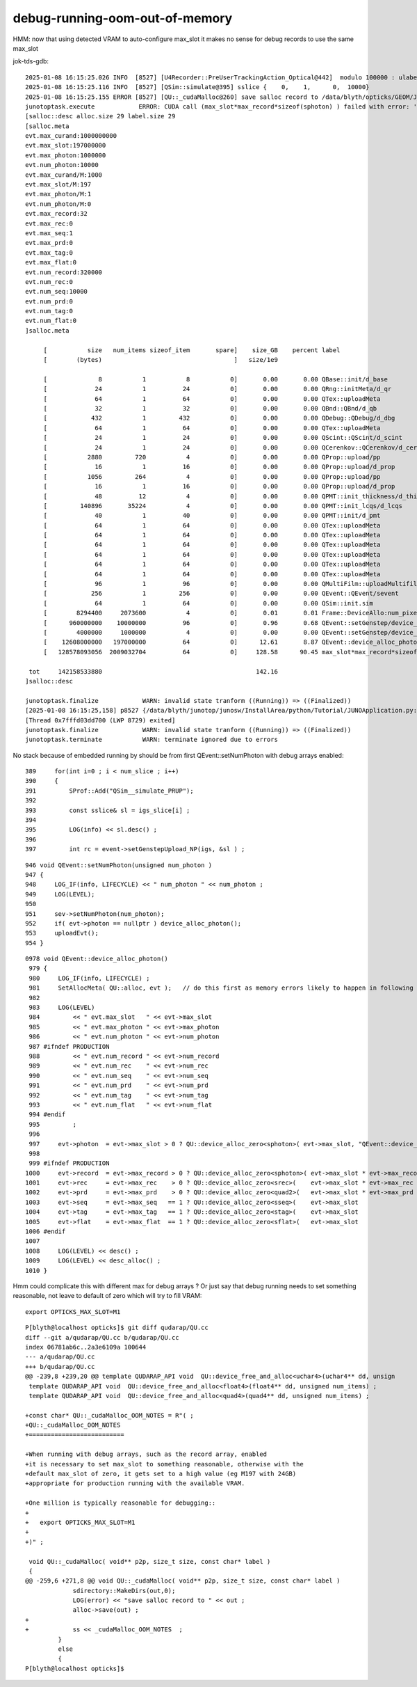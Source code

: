 debug-running-oom-out-of-memory
===================================


HMM: now that using detected VRAM to auto-configure max_slot it makes 
no sense for debug records to use the same max_slot

jok-tds-gdb::

    2025-01-08 16:15:25.026 INFO  [8527] [U4Recorder::PreUserTrackingAction_Optical@442]  modulo 100000 : ulabel.id 0
    2025-01-08 16:15:25.116 INFO  [8527] [QSim::simulate@395] sslice {    0,    1,      0,  10000}
    2025-01-08 16:15:25.155 ERROR [8527] [QU::_cudaMalloc@260] save salloc record to /data/blyth/opticks/GEOM/J_2025jan08/jok-tds
    junotoptask.execute            ERROR: CUDA call (max_slot*max_record*sizeof(sphoton) ) failed with error: 'out of memory' (/home/blyth/opticks/qudarap/QU.cc:253)
    [salloc::desc alloc.size 29 label.size 29
    [salloc.meta
    evt.max_curand:1000000000
    evt.max_slot:197000000
    evt.max_photon:1000000
    evt.num_photon:10000
    evt.max_curand/M:1000
    evt.max_slot/M:197
    evt.max_photon/M:1
    evt.num_photon/M:0
    evt.max_record:32
    evt.max_rec:0
    evt.max_seq:1
    evt.max_prd:0
    evt.max_tag:0
    evt.max_flat:0
    evt.num_record:320000
    evt.num_rec:0
    evt.num_seq:10000
    evt.num_prd:0
    evt.num_tag:0
    evt.num_flat:0
    ]salloc.meta

         [           size   num_items sizeof_item       spare]    size_GB    percent label
         [        (bytes)                                    ]   size/1e9            

         [              8           1           8           0]       0.00       0.00 QBase::init/d_base
         [             24           1          24           0]       0.00       0.00 QRng::initMeta/d_qr
         [             64           1          64           0]       0.00       0.00 QTex::uploadMeta
         [             32           1          32           0]       0.00       0.00 QBnd::QBnd/d_qb
         [            432           1         432           0]       0.00       0.00 QDebug::QDebug/d_dbg
         [             64           1          64           0]       0.00       0.00 QTex::uploadMeta
         [             24           1          24           0]       0.00       0.00 QScint::QScint/d_scint
         [             24           1          24           0]       0.00       0.00 QCerenkov::QCerenkov/d_cerenkov.0
         [           2880         720           4           0]       0.00       0.00 QProp::upload/pp
         [             16           1          16           0]       0.00       0.00 QProp::upload/d_prop
         [           1056         264           4           0]       0.00       0.00 QProp::upload/pp
         [             16           1          16           0]       0.00       0.00 QProp::upload/d_prop
         [             48          12           4           0]       0.00       0.00 QPMT::init_thickness/d_thickness
         [         140896       35224           4           0]       0.00       0.00 QPMT::init_lcqs/d_lcqs
         [             40           1          40           0]       0.00       0.00 QPMT::init/d_pmt
         [             64           1          64           0]       0.00       0.00 QTex::uploadMeta
         [             64           1          64           0]       0.00       0.00 QTex::uploadMeta
         [             64           1          64           0]       0.00       0.00 QTex::uploadMeta
         [             64           1          64           0]       0.00       0.00 QTex::uploadMeta
         [             64           1          64           0]       0.00       0.00 QTex::uploadMeta
         [             64           1          64           0]       0.00       0.00 QTex::uploadMeta
         [             96           1          96           0]       0.00       0.00 QMultiFilm::uploadMultifilmlut
         [            256           1         256           0]       0.00       0.00 QEvent::QEvent/sevent
         [             64           1          64           0]       0.00       0.00 QSim::init.sim
         [        8294400     2073600           4           0]       0.01       0.01 Frame::DeviceAllo:num_pixels
         [      960000000    10000000          96           0]       0.96       0.68 QEvent::setGenstep/device_alloc_genstep_and_seed:quad6
         [        4000000     1000000           4           0]       0.00       0.00 QEvent::setGenstep/device_alloc_genstep_and_seed:int seed
         [    12608000000   197000000          64           0]      12.61       8.87 QEvent::device_alloc_photon/max_slot*sizeof(sphoton)
         [   128578093056  2009032704          64           0]     128.58      90.45 max_slot*max_record*sizeof(sphoton)

     tot     142158533880                                          142.16
    ]salloc::desc

    junotoptask.finalize            WARN: invalid state tranform ((Running)) => ((Finalized))
    [2025-01-08 16:15:25,158] p8527 {/data/blyth/junotop/junosw/InstallArea/python/Tutorial/JUNOApplication.py:201} INFO - ]JUNOApplication.run
    [Thread 0x7fffd03dd700 (LWP 8729) exited]
    junotoptask.finalize            WARN: invalid state tranform ((Running)) => ((Finalized))
    junotoptask.terminate           WARN: terminate ignored due to errors



No stack because of embedded running by should be from first QEvent::setNumPhoton with debug arrays enabled::

     389     for(int i=0 ; i < num_slice ; i++)
     390     {
     391         SProf::Add("QSim__simulate_PRUP");
     392 
     393         const sslice& sl = igs_slice[i] ;
     394 
     395         LOG(info) << sl.desc() ;
     396 
     397         int rc = event->setGenstepUpload_NP(igs, &sl ) ;



::

     946 void QEvent::setNumPhoton(unsigned num_photon )
     947 {
     948     LOG_IF(info, LIFECYCLE) << " num_photon " << num_photon ;
     949     LOG(LEVEL);
     950 
     951     sev->setNumPhoton(num_photon);
     952     if( evt->photon == nullptr ) device_alloc_photon();
     953     uploadEvt();
     954 }



::

    0978 void QEvent::device_alloc_photon()
     979 {
     980     LOG_IF(info, LIFECYCLE) ;
     981     SetAllocMeta( QU::alloc, evt );   // do this first as memory errors likely to happen in following lines
     982 
     983     LOG(LEVEL)
     984         << " evt.max_slot   " << evt->max_slot
     985         << " evt.max_photon " << evt->max_photon
     986         << " evt.num_photon " << evt->num_photon
     987 #ifndef PRODUCTION
     988         << " evt.num_record " << evt->num_record
     989         << " evt.num_rec    " << evt->num_rec
     990         << " evt.num_seq    " << evt->num_seq
     991         << " evt.num_prd    " << evt->num_prd
     992         << " evt.num_tag    " << evt->num_tag
     993         << " evt.num_flat   " << evt->num_flat
     994 #endif
     995         ;
     996 
     997     evt->photon  = evt->max_slot > 0 ? QU::device_alloc_zero<sphoton>( evt->max_slot, "QEvent::device_alloc_photon/max_slot*sizeof(sphoton)" ) : nullptr ;
     998 
     999 #ifndef PRODUCTION
    1000     evt->record  = evt->max_record > 0 ? QU::device_alloc_zero<sphoton>( evt->max_slot * evt->max_record, "max_slot*max_record*sizeof(sphoton)" ) : nullptr ;
    1001     evt->rec     = evt->max_rec    > 0 ? QU::device_alloc_zero<srec>(    evt->max_slot * evt->max_rec   , "max_slot*max_rec*sizeof(srec)"    ) : nullptr ;
    1002     evt->prd     = evt->max_prd    > 0 ? QU::device_alloc_zero<quad2>(   evt->max_slot * evt->max_prd   , "max_slot*max_prd*sizeof(quad2)"    ) : nullptr ;
    1003     evt->seq     = evt->max_seq   == 1 ? QU::device_alloc_zero<sseq>(    evt->max_slot                  , "max_slot*sizeof(sseq)"    ) : nullptr ;
    1004     evt->tag     = evt->max_tag   == 1 ? QU::device_alloc_zero<stag>(    evt->max_slot                  , "max_slot*sizeof(stag)"    ) : nullptr ;
    1005     evt->flat    = evt->max_flat  == 1 ? QU::device_alloc_zero<sflat>(   evt->max_slot                  , "max_slot*sizeof(sflat)"   ) : nullptr ;
    1006 #endif
    1007 
    1008     LOG(LEVEL) << desc() ;
    1009     LOG(LEVEL) << desc_alloc() ;
    1010 }




Hmm could complicate this with different max for debug arrays ? Or just say that debug running 
needs to set something reasonable, not leave to default of zero which will try to fill VRAM::

    export OPTICKS_MAX_SLOT=M1


::

    P[blyth@localhost opticks]$ git diff qudarap/QU.cc
    diff --git a/qudarap/QU.cc b/qudarap/QU.cc
    index 06781ab6c..2a3e6109a 100644
    --- a/qudarap/QU.cc
    +++ b/qudarap/QU.cc
    @@ -239,8 +239,20 @@ template QUDARAP_API void  QU::device_free_and_alloc<uchar4>(uchar4** dd, unsign
     template QUDARAP_API void  QU::device_free_and_alloc<float4>(float4** dd, unsigned num_items) ;
     template QUDARAP_API void  QU::device_free_and_alloc<quad4>(quad4** dd, unsigned num_items) ;
     
    +const char* QU::_cudaMalloc_OOM_NOTES = R"( ;
    +QU::_cudaMalloc_OOM_NOTES
    +==========================
     
    +When running with debug arrays, such as the record array, enabled
    +it is necessary to set max_slot to something reasonable, otherwise with the 
    +default max_slot of zero, it gets set to a high value (eg M197 with 24GB) 
    +appropriate for production running with the available VRAM. 
     
    +One million is typically reasonable for debugging:: 
    +
    +   export OPTICKS_MAX_SLOT=M1
    +
    +)" ;
     
     void QU::_cudaMalloc( void** p2p, size_t size, const char* label )
     {
    @@ -259,6 +271,8 @@ void QU::_cudaMalloc( void** p2p, size_t size, const char* label )
                 sdirectory::MakeDirs(out,0); 
                 LOG(error) << "save salloc record to " << out ; 
                 alloc->save(out) ; 
    +
    +            ss << _cudaMalloc_OOM_NOTES  ; 
             }
             else
             {
    P[blyth@localhost opticks]$ 
     


